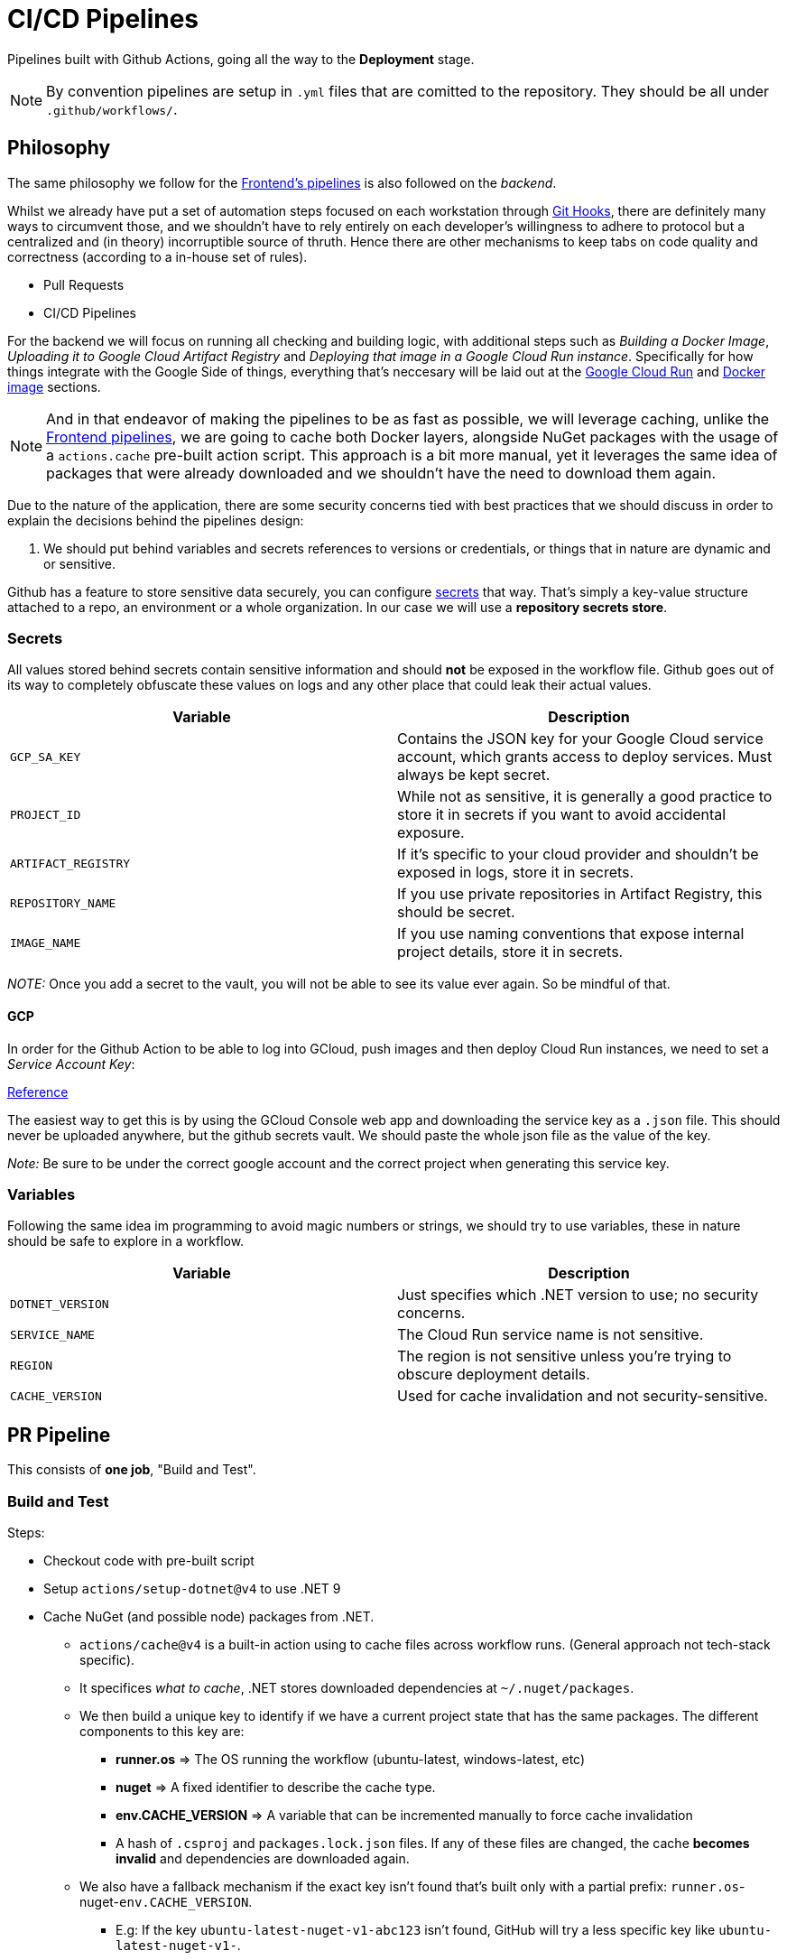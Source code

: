 = CI/CD Pipelines

Pipelines built with Github Actions, going all the way to the **Deployment** stage.

[NOTE]
====
By convention pipelines are setup in `.yml` files that are comitted to the repository. 
They should be all under `.github/workflows/`.
====

== Philosophy

The same philosophy we follow for the xref:frontend:ci-cd-pipelines#philosophy.adoc[Frontend's pipelines] 
is also followed on the _backend_.

Whilst we already have put a set of automation steps focused on each workstation through 
xref:git-hooks.adoc[Git Hooks], there are definitely many ways to circumvent those, 
and we shouldn't have to rely entirely on each developer's willingness to adhere 
to protocol but a centralized and (in theory) incorruptible source of thruth. 
Hence there are other mechanisms to keep tabs on code quality and correctness 
(according to a in-house set of rules).

- Pull Requests
- CI/CD Pipelines

For the backend we will focus on running all checking and building logic, with additional 
steps such as _Building a Docker Image_, _Uploading it to Google Cloud Artifact Registry_ 
and _Deploying that image in a Google Cloud Run instance_. Specifically for how things 
integrate with the Google Side of things, everything that's neccesary will be laid 
out at the <<Google Cloud Run>> and <<Docker image>> sections.

[NOTE]
====
And in that endeavor of making the pipelines to be as fast as possible, we will leverage 
caching, unlike the xref:frontend:ci-cd-pipelines.adoc#pr-pipeline[Frontend pipelines], 
we are going to cache both Docker layers, alongside NuGet packages with the usage of 
a `actions.cache` pre-built action script. This approach is a bit more manual, yet 
it leverages the same idea of packages that were already downloaded and we shouldn't 
have the need to download them again.
====

Due to the nature of the application, there are some security concerns tied with 
best practices that we should discuss in order to explain the decisions behind 
the pipelines design:

1. We should put behind variables and secrets references to versions or credentials, 
or things that in nature are dynamic and or sensitive.

Github has a feature to store sensitive data securely, you can configure 
https://github.com/github/docs/blob/main/content/actions/security-for-github-actions/security-guides/using-secrets-in-github-actions.md[secrets] 
that way. That's simply a key-value structure attached to a repo, an environment or a 
whole organization. In our case we will use a **repository secrets store**.

=== Secrets

All values stored behind secrets contain sensitive information and should **not** be 
exposed in the workflow file. Github goes out of its way to completely obfuscate these 
values on logs and any other place that could leak their actual values.

[options="header"]
|===
| Variable           | Description
| `GCP_SA_KEY`      | Contains the JSON key for your Google Cloud service account, which grants access to deploy services. Must always be kept secret.
| `PROJECT_ID`      | While not as sensitive, it is generally a good practice to store it in secrets if you want to avoid accidental exposure.
| `ARTIFACT_REGISTRY` | If it's specific to your cloud provider and shouldn't be exposed in logs, store it in secrets.
| `REPOSITORY_NAME` | If you use private repositories in Artifact Registry, this should be secret.
| `IMAGE_NAME`      | If you use naming conventions that expose internal project details, store it in secrets.
|===

_NOTE:_ Once you add a secret to the vault, you will not be able to see its value ever 
again. So be mindful of that.

==== GCP

In order for the Github Action to be able to log into GCloud, push images and then deploy 
Cloud Run instances, we need to set a _Service Account Key_:

https://cloud.google.com/iam/docs/keys-create-delete#console[Reference]

The easiest way to get this is by using the GCloud Console web app and downloading the 
service key as a `.json` file. This should never be uploaded anywhere, but the github 
secrets vault. We should paste the whole json file as the value of the key.

_Note:_ Be sure to be under the correct google account and the correct project when generating 
this service key.

=== Variables

Following the same idea im programming to avoid magic numbers or strings, we should try 
to use variables, these in nature should be safe to explore in a workflow.

[options="header"]
|===
| Variable           | Description
| `DOTNET_VERSION`   | Just specifies which .NET version to use; no security concerns.
| `SERVICE_NAME`     | The Cloud Run service name is not sensitive.
| `REGION`          | The region is not sensitive unless you're trying to obscure deployment details.
| `CACHE_VERSION`    | Used for cache invalidation and not security-sensitive.
|===

== PR Pipeline

This consists of **one job**, "Build and Test".

=== Build and Test

Steps:

* Checkout code with pre-built script
* Setup `actions/setup-dotnet@v4` to use .NET 9
* Cache NuGet (and possible node) packages from .NET.
** `actions/cache@v4` is a built-in action using to cache files across workflow 
runs. (General approach not tech-stack specific).
** It specifices _what to cache_, .NET stores downloaded dependencies at `~/.nuget/packages`.
** We then build a unique key to identify if we have a current project state that has the 
same packages. The different components to this key are:
*** **runner.os** => The OS running the workflow (ubuntu-latest, windows-latest, etc)
*** **nuget** => A fixed identifier to describe the cache type.
*** **env.CACHE_VERSION** => A variable that can be incremented manually to force cache 
invalidation
*** A hash of `.csproj` and `packages.lock.json` files. If any of these files are changed, 
the cache **becomes invalid** and dependencies are downloaded again.
** We also have a fallback mechanism if the exact key isn't found that's built only 
with a partial prefix: `runner.os`-nuget-`env.CACHE_VERSION`.
*** E.g: If the key `ubuntu-latest-nuget-v1-abc123` isn't found, GitHub will try a less 
specific key like `ubuntu-latest-nuget-v1-`.
** **IMPORTANT:** This is probably one of the most important steps when it comes to 
speeding up builds, we avoid re-downloading dependencies, reduce network usage, and 
workflow consistency is enforced since we ensure we use the same dependencies across 
runs. For a bit more of a breakdown of how this step is idempotent and useful you can 
check out the <<GitHub Action Caching>> section.
* Restore dependencies
* Check code format 
* Build the project
* Run tests
* Check outdated packages
* Run vulnerabilities check

== Master Pipeline

This consists of **three jobs**, "Build and Test", "Build and push docker image" 
and "Deploy image to Cloud Run".

=== Build and Test

Steps:

* Checkout code with pre-built script
* Setup `actions/setup-dotnet@v4` to use .NET 9
* Cache NuGet (and possible node) packages from .NET.
** `actions/cache@v4` is a built-in action using to cache files across workflow 
runs. (General approach not tech-stack specific).
** It specifices _what to cache_, .NET stores downloaded dependencies at `~/.nuget/packages`.
** We then build a unique key to identify if we have a current project state that has the 
same packages. The different components to this key are:
*** **runner.os** => The OS running the workflow (ubuntu-latest, windows-latest, etc)
*** **nuget** => A fixed identifier to describe the cache type.
*** **env.CACHE_VERSION** => A variable that can be incremented manually to force cache 
invalidation
*** A hash of `.csproj` and `packages.lock.json` files. If any of these files are changed, 
the cache **becomes invalid** and dependencies are downloaded again.
** We also have a fallback mechanism if the exact key isn't found that's built only 
with a partial prefix: `runner.os`-nuget-`env.CACHE_VERSION`.
*** E.g: If the key `ubuntu-latest-nuget-v1-abc123` isn't found, GitHub will try a less 
specific key like `ubuntu-latest-nuget-v1-`.
** **IMPORTANT:** This is probably one of the most important steps when it comes to 
speeding up builds, we avoid re-downloading dependencies, reduce network usage, and 
workflow consistency is enforced since we ensure we use the same dependencies across 
runs. For a bit more of a breakdown of how this step is idempotent and useful you can 
check out the <<GitHub Action Caching>> section.
* Restore dependencies
* Check code format 
* Build the project
* Run tests
* Check outdated packages
* Run vulnerabilities check

=== Build and push docker image

Steps:

* Checkout code with built-in action
* Setup another specific built in action to build a docker image: 
`docker/setup-buildx-action@v3`
* Following the same pattern for caching as in <<Build and Test>>, we set a specific 
cache key built from `runner.os`-buildx-`env.CACHE_VERSION`-`github-sha`
** One difference is that the action we will use for building and then pushing will 
save its docker layers at `/tmp/.buildx-cache`, hence we reference that specific path.
** This optimization is micro in nature, since it will only re-use layers that are specific 
for a commit, hence `github.sha` is there to make the caches unique to a specific HEAD 
commit.
** And the fallback with omit that HASH, in any case, we will try our best to restore 
cached layers from previous runs and when running the docker build and all it will pick 
up on the things it can reuse or the things it can't. When the code changes (as new commits 
are pushed), the layers should be re-built in theory, hence we add the commit variable.
* We then make usage of another built-in repice: `docker/login-action@v3`. This takes 
parameters such as the **artifact registry** (that's the root, e.g: `your-region-docker.pkg-dev`), 
a **username** that if hard-set at __json_key_ it will expect to have the whole json 
string fed to it in the following filed under **password**.
* We leverage another built-in recipe: `docker/build-push-action@v4`. This in essence 
builds a Dockerfile and it then pushes that to a configured registry.
** The `context` is given through a parameter, since we have to be at the **solution folder** 
level we adjust it to **./Kakeibro.API**
** The action can be configured to not do a push by the end, but we want to so we 
set it to **true**.
** A **good practice** is to always push two tags, one referring to the new _latest_ 
and then another under the specific _commit_id_. But there's something to take into 
consideration here. **We are not pushing two images**. We are pushing one image, but 
that can be accessed by two different tags, a _latest_ one and a _commit-id_ one. 
In subsequent runs the _latest_ tag will point to the newer image that should also have 
its new _commit-id_ tag. Hence we are always pushing the _latest_ tag to the latest and 
just using references to make integration seamless. But this, overtime, can generate 
junk for stale images we won't use at all, for more info on this you can check out 
the <<Cleaning Image Registries>> section. 
** Under `cache-from` and `cache-to` we can configure the action to try to restore 
a previous cache (and notice how it's pointing to `/tmp/.buildx-cache`), and also save 
all layers and artifacts to the same location (so that our caching action can then 
save it for subsequent runs), and lastly with the `mode` parameter it will always try 
to store the maximum number of layers. This way Docker will only rebuild the layers 
that have changed, using the cached layers for everything else.

=== Deploy image to Cloud Run

Steps:

* Checkout code with built-in script
* We use another built-in action `google-github-actions/auth@v2`, that automatically 
receives a `credentials_json` and will authenticate with GCloud.
* We make sure we have the GCloud SDK setup so that we can start consuming the respective 
APIs to spin up an image from the Registry that has the latest pushed image from 
the <<Build and push docker image>> job. Luckily `google-github-actions/setup-gcloud@v2` 
takes care of abstracting all of that.
* We run a deploy to our configured `kakeibro-api` service with the same recommendations 
under <<Google Cloud Run>>, but now in a CLI command version. We will be always pushing 
the **latest** tag.

== Docker image

Since `.NET 8` a big emphasis was put into working with Docker out the box and with 
_best practices_ in mind. Hence, there's already a `Dockerfile` file already present in 
the repo from scaffolding directly, and it makes use of an `app` or `APP_UID` user 
to run the app and not `root`, and standard HTTP and HTTPS ports (8080, 8081 respectively).

The command to build the `API` project's Docker image is:

```
docker build -t kakeibro-api -f .\src\KakeiBro.API\Dockerfile .
```

By convention all scaffolded `Dockerfile` files are expecting to be **run at the solution 
folder level**, hence we have to be standing at `Kakibro.API` and from there run the command.

And in order to run a container manually you can do something like this:

```
docker run --rm -p 5214:8080 kakeibro-api
```

_Comment:_ When working with Visual Studio, you might also see a `Microsoft.VisualStudio.Azure.Containers.Tools.Targets` 
package installed, this is leveraged in order to generate `Dockerfile` files that are 
context aware, meaning that it will have all instructions referencing to the current state 
of the application, in case we use Visual Studio this could be useful, but for other 
IDE's this would be redundant.

[NOTE]
====
After the `app` user convention it was later published a new convention, hence we 
don't have to use `USER app` but `USER $APP_UID`. https://github.com/dotnet/dotnet-docker/issues/4506[Reference].
====

It's also worth noting that with xref:net-modulith#centralized-nuget-packages[Centralized Package Management]. 
`Dockerfile`s have to have some additions to the default structure:

```
# This stage is used to build the service project
FROM mcr.microsoft.com/dotnet/sdk:9.0 AS build
ARG BUILD_CONFIGURATION=Release
WORKDIR /src
COPY ["Directory.Packages.props", "."]
COPY ["Directory.Build.props", "."]
COPY ["src/KakeiBro.API/KakeiBro.API.csproj", "src/KakeiBro.API/"]
RUN dotnet restore "./src/KakeiBro.API/KakeiBro.API.csproj"
COPY . .
WORKDIR "/src/src/KakeiBro.API"
RUN dotnet build "./KakeiBro.API.csproj" -c $BUILD_CONFIGURATION -o /app/build
```
It is at the `restore` stage specifically, that if we don't have the `Directory.*` 
files copied at the same level, we won't be able to resolve the NuGet dependencies 
and other settings that should be tied to the specific project we are containerizing. 
Hence we have to **copy those files** and **then start the build process.**

== Google Cloud Run

**HINT:** https://www.youtube.com/watch?v=cw34KMPSt4k[Reference].

Leveraging the same xref:prototypes:o-auth.adoc[GCloud Console Project], we will 
make use of the _Artifact Registry_ and the _Cloud Run_ services in order to have 
docker images hosted plus spinning them up on demand (cold starts will be assumed).

After creating an _Artifact Registry_ repository, (in our case it is called _kakeibro-api_), 
we can then copy its URL (e.g: us-east1-docker.pkg.dev/kakeibro/kakeibro-api/<image-name>), 
and with that you can tag an existing image you have on your local machine `docker tag kakeibro-api <URL>`. 
And after that you can push the image by doing a `docker push <URL>`. All images that 
are under that repository will be pushed.

It is after an image is present in a registry that we can switch to _Cloud Run_ and then 
configure a service to spin up an instance of the service under that image.

[NOTE]
====
Don't forget to make the service to be unauthenticated (unless you want to leverage 
Google Auth as an intermediate layer), but either way, if you turn this off any public 
IP will be able to talk to the instance.
====

We are setting it up with `1 GB` ram, and for it to not have a minimum number of 
instances, and that is due to the fact we will incurr in billing costs if we do allocate 
it.

Once we have tied the service to our docker image and start the service, after GCloud 
has allocated the resources and everything behind the scenes, we should be able to hit 
the endpoint in the cloud and we should be getting back something. We can also configure 
custom domains, and in our case we will leverage the `dsbalderrama.top` domain that has 
been purchased, to map a web url to it, but specific to our _KakeiBro_ domain.

This involves going into the **domain provider's website**, and adding **CNAME** records that 
GCloud Console provides to us in a **step-by-step window**. It will take some time for 
**provisioning** though, so just wait until GCloud has **synchronized itself** with the DNS 
replication.

[IMPORTANT]
====
When trying to construct the URL to push the image, at the beginning you will have an 
empty repository folder, you need to then add a last segment for the name of the file that will 
be the image. E.g: <region-server>/kakeibro/<kakeibro-api>. The last _kakeibro-api_ 
is the name of the actual image file. If you don't add the last segment you will get an 
error.
====

Now pushing will not work unless you are logged into GCloud, you need the xref:ROOT:onboarding/index.adoc[gcloud CLI] 
installed for that. With it, you should log into your account that has the project that 
will host the **docker image** alongside the **cloud run instance**.

- `gcloud auth login`
- `gcloud config set project PROJECT_ID`

Once you have been logged in, and you are at the specific GCloud project (the ID can 
be retrieved from the list of project's at the home page of GCloud Console). You should 
be able to push the docker image normally.

Lastly, the **endpoint URL for the service** is **https://kakeibro-api.dsbalderrama.top**

== GitHub Action Caching

This is a quick breakdown of how the `actions/cache@v4` works:

[options="header"]
|===
| Condition                                 | Behavior
| Cache exists and matches the key          | Dependencies are restored from cache.
| Cache exists but doesn't fully match      | GitHub restores from the closest matching restore-keys prefix.
| Cache doesn't exist                        | Dependencies are downloaded, then saved to cache for future runs.
|===

In short, we try to get from an _external nebulous site_ our cached dependencies and they 
get restored (copied) into the current action run (at least they try their best to).

== Cleaning Image Registries

A **good practice** is to periodically clean up stale image tags, especially in a 
CI/CD pipeline that generates a lot of tags over time (like commit-specific ones). 
Unmanaged or redundant image tags can lead to unnecesary storage costs and clutter 
in your registry.

. Retention Policy
+
The `latest` tag should always be updated, and we should only have **one**. Commit hash 
tags are useful for referencing specific versions, but since they can accumulate over time, 
we can remove old commit tags, and lastly, we can add versioning to our tags, however, 
we hould also remove them when no longer used.
. Automating Cleanup
+

. Best Practices for Cleanup
. GCP Artifact Registry Cleanup

=== CRON GitHub Action